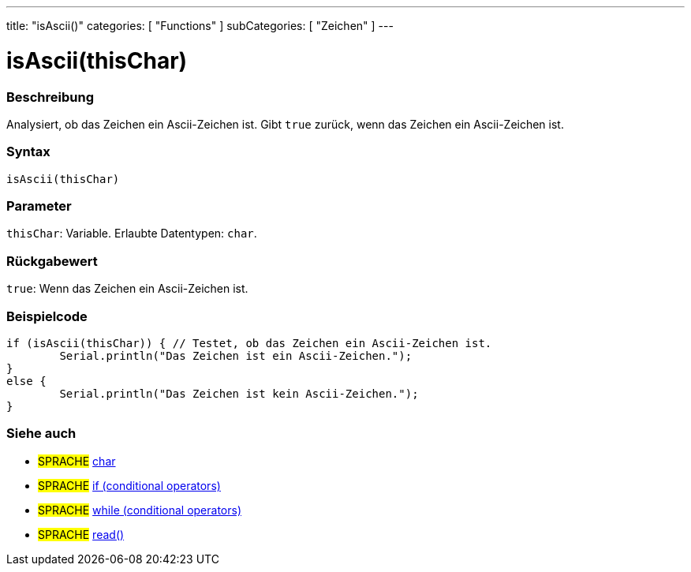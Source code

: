 ---
title: "isAscii()"
categories: [ "Functions" ]
subCategories: [ "Zeichen" ]
---





= isAscii(thisChar)


// OVERVIEW SECTION STARTS
[#overview]
--

[float]
=== Beschreibung
Analysiert, ob das Zeichen ein Ascii-Zeichen ist. Gibt `true` zurück, wenn das Zeichen ein Ascii-Zeichen ist.
[%hardbreaks]


[float]
=== Syntax
`isAscii(thisChar)`


[float]
=== Parameter
`thisChar`: Variable. Erlaubte Datentypen: `char`.


[float]
=== Rückgabewert
`true`: Wenn das Zeichen ein Ascii-Zeichen ist.

--
// OVERVIEW SECTION ENDS



// HOW TO USE SECTION STARTS
[#howtouse]
--

[float]
=== Beispielcode

[source,arduino]
----
if (isAscii(thisChar)) { // Testet, ob das Zeichen ein Ascii-Zeichen ist.
	Serial.println("Das Zeichen ist ein Ascii-Zeichen.");
}
else {
	Serial.println("Das Zeichen ist kein Ascii-Zeichen.");
}

----

--
// HOW TO USE SECTION ENDS


// SEE ALSO SECTION
[#see_also]
--

[float]
=== Siehe auch

[role="language"]
* #SPRACHE#  link:../../../variables/data-types/char[char]
* #SPRACHE#  link:../../../structure/control-structure/if[if (conditional operators)]
* #SPRACHE#  link:../../../structure/control-structure/while[while (conditional operators)]
* #SPRACHE# link:../../communication/serial/read[read()]

--
// SEE ALSO SECTION ENDS
